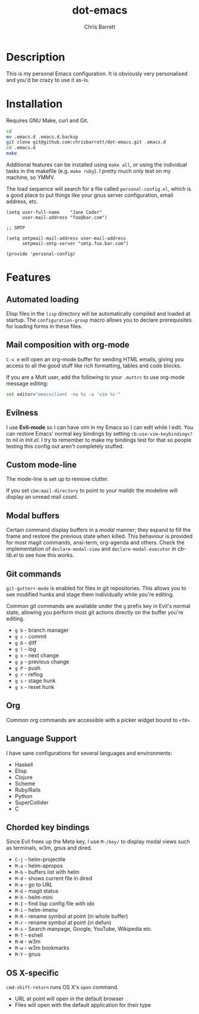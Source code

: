 #+TITLE: dot-emacs
#+AUTHOR: Chris Barrett

* Description
This is my personal Emacs configuration. It is obviously very personalised and you'd be crazy to use it as-is.

* Installation
Requires GNU Make, curl and Git.

#+BEGIN_SRC sh
  cd
  mv .emacs.d .emacs.d.backup
  git clone git@github.com:chrisbarrett/dot-emacs.git .emacs.d
  cd .emacs.d
  make
#+END_SRC

Additional features can be installed using =make all=, or using the individual tasks in the makefile (e.g. =make ruby=). I pretty much only test on my machine, so YMMV.

The load sequence will search for a file called =personal-config.el=, which is a good place to put things like your gnus server configuration, email address, etc.

#+BEGIN_SRC elisp
  (setq user-full-name    "Jane Coder"
        user-mail-address "foo@bar.com")

  ;; SMTP

  (setq smtpmail-mail-address user-mail-address
        smtpmail-smtp-server "smtp.foo.bar.com")

  (provide 'personal-config)
#+END_SRC

* Features
** Automated loading
Elisp files in the =lisp= directory will be automatically compiled and loaded at startup. The =configuration-group= macro allows you to declare prerequisites for loading forms in these files.
** Mail composition with org-mode
=C-x m= will open an org-mode buffer for sending HTML emails, giving you access to all the good stuff like rich formatting, tables and code blocks.

If you are a Mutt user, add the following to your =.muttrc= to use org-mode message editing:
#+BEGIN_SRC sh
  set editor="emacsclient -nw %s -a 'vim %s'"
#+END_SRC
** Evilness
I use *Evil-mode* so I can have vim in my Emacs so I can edit while I edit. You can restore Emacs' normal key bindings by setting =cb:use-vim-keybindings?= to nil in /init.el/. I try to remember to make my bindings test for that so people testing this config out aren't completely stuffed.
** Custom mode-line
The mode-line is set up to remove clutter.

If you set =cbm:mail-directory= to point to your maildir the modeline will display an unread mail count.
** Modal buffers
Certain command display buffers in a /modal/ manner; they expand to fill the
frame and restore the previous state when killed. This behaviour is provided for most magit commands, ansi-term, org-agenda and others. Check the implementation of =declare-modal-view= and =declare-modal-executor= in /cb-lib.el/ to see how this works.
** Git commands
=git-gutter+-mode= is enabled for files in git repositories. This allows you to see modified hunks and stage them individually while you're editing.

Common git commands are available under the =g= prefix key in Evil's normal state, allowing you perform most git actions directly on the buffer you're editing.
- =g b= - branch manager
- =g c= - commit
- =g D= - diff
- =g l= - log
- =g n= - next change
- =g p= - previous change
- =g P= - push
- =g r= - reflog
- =g s= - stage hunk
- =g x= - reset hunk

** Org
Common org commands are accessible with a picker widget bound to =<f8>=.
** Language Support
I have sane configurations for several languages and environments:
- Haskell
- Elisp
- Clojure
- Scheme
- Ruby/Rails
- Python
- SuperCollider
- C
** Chorded key bindings
Since Evil frees up the Meta key, I use =M-/key/= to display modal views such as terminals, w3m, gnus and dired.
- =C-j= - helm-projectile
- =M-a= - helm-apropos
- =M-b= - buffers list with helm
- =M-d= - shows current file in dired
- =M-e= - go to URL
- =M-G= - magit status
- =M-h= - helm-mini
- =M-I= - find lisp config file with ido
- =M-i= - helm-imenu
- =M-R= - rename symbol at point  (in whole buffer)
- =M-r= - rename symbol at point (in defun)
- =M-s= - Search manpage, Google, YouTube, Wikipedia etc.
- =M-T= - eshell
- =M-W= - w3m
- =M-w= - w3m bookmarks
- =M-Y= - gnus
** OS X-specific
=cmd-shift-return= runs OS X's =open= command.
+ URL at point will open in the default browser
+ Files will open with the default application for their type
